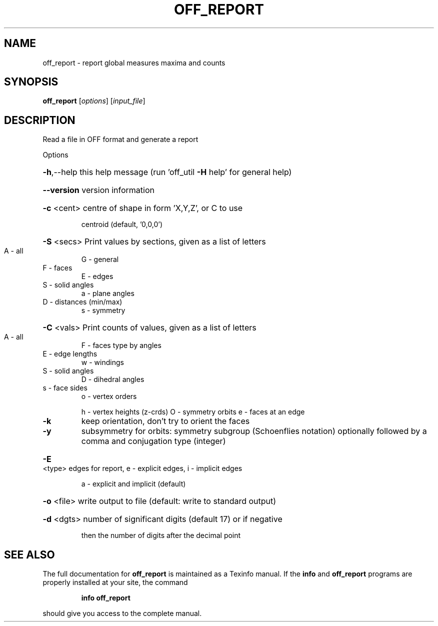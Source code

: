 .\" DO NOT MODIFY THIS FILE!  It was generated by help2man
.TH OFF_REPORT  "1" " " "off_report Antiprism 0.26 - http://www.antiprism.com" "User Commands"
.SH NAME
off_report - report global measures maxima and counts
.SH SYNOPSIS
.B off_report
[\fI\,options\/\fR] [\fI\,input_file\/\fR]
.SH DESCRIPTION
Read a file in OFF format and generate a report
.PP
Options
.HP
\fB\-h\fR,\-\-help this help message (run 'off_util \fB\-H\fR help' for general help)
.HP
\fB\-\-version\fR version information
.HP
\fB\-c\fR <cent> centre of shape in form 'X,Y,Z', or C to use
.IP
centroid (default, '0,0,0')
.HP
\fB\-S\fR <secs> Print values by sections, given as a list of letters
.TP
A \- all
G \- general
.TP
F \- faces
E \- edges
.TP
S \- solid angles
a \- plane angles
.TP
D \- distances (min/max)
s \- symmetry
.HP
\fB\-C\fR <vals> Print counts of values, given as a list of letters
.TP
A \- all
F \- faces type by angles
.TP
E \- edge lengths
w \- windings
.TP
S \- solid angles
D \- dihedral angles
.TP
s \- face sides
o \- vertex orders
.IP
h \- vertex heights (z\-crds) O \- symmetry orbits
e \- faces at an edge
.TP
\fB\-k\fR
keep orientation, don't try to orient the faces
.TP
\fB\-y\fR
subsymmetry for orbits: symmetry subgroup (Schoenflies notation)
optionally followed by a comma and conjugation type (integer)
.HP
\fB\-E\fR <type> edges for report, e \- explicit edges, i \- implicit edges
.IP
a \- explicit and implicit (default)
.HP
\fB\-o\fR <file> write output to file (default: write to standard output)
.HP
\fB\-d\fR <dgts> number of significant digits (default 17) or if negative
.IP
then the number of digits after the decimal point
.SH "SEE ALSO"
The full documentation for
.B off_report
is maintained as a Texinfo manual.  If the
.B info
and
.B off_report
programs are properly installed at your site, the command
.IP
.B info off_report
.PP
should give you access to the complete manual.
